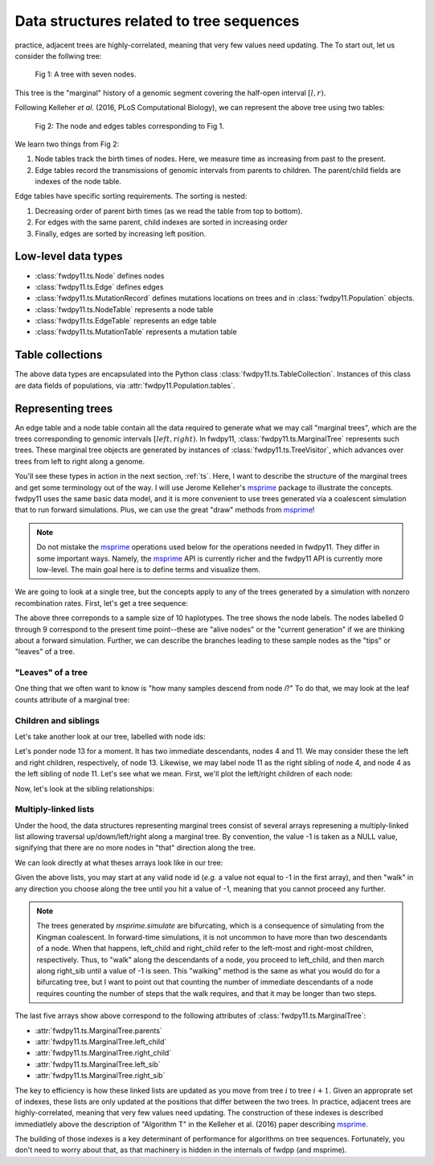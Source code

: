 .. _ts_data_types:

Data structures related to tree sequences
======================================================================

practice, adjacent trees are highly-correlated, meaning that very few values need updating. The
To start out, let us consider the follwing tree:

.. figure:: ../images/tree.png

        Fig 1: A tree with seven nodes.

This tree is the "marginal" history of a genomic segment covering the half-open interval :math:`[l, r)`.

Following Kelleher *et al.* (2016, PLoS Computational Biology), we can represent the above tree using two tables:

.. figure:: ../images/tables.png

       Fig 2: The node and edges tables corresponding to Fig 1.

We learn two things from Fig 2:

1. Node tables track the birth times of nodes.  Here, we measure time as increasing from past to the present.
2. Edge tables record the transmissions of genomic intervals from parents to children.  The parent/child fields
   are indexes of the node table.

Edge tables have specific sorting requirements.  The sorting is nested:

1. Decreasing order of parent birth times (as we read the table from top to bottom).
2. For edges with the same parent, child indexes are sorted in increasing order
3. Finally, edges are sorted by increasing left position.

Low-level data types
----------------------------------------------------------

* :class:`fwdpy11.ts.Node` defines nodes
* :class:`fwdpy11.ts.Edge` defines edges
* :class:`fwdpy11.ts.MutationRecord` defines mutations locations on trees and in :class:`fwdpy11.Population` objects.

* :class:`fwdpy11.ts.NodeTable` represents a node table
* :class:`fwdpy11.ts.EdgeTable` represents an edge table
* :class:`fwdpy11.ts.MutationTable` represents a mutation table

Table collections
----------------------------------------------------------

The above data types are encapsulated into the Python class :class:`fwdpy11.ts.TableCollection`.  Instances of this
class are data fields of populations, via :attr:`fwdpy11.Population.tables`.

Representing trees
----------------------------------------------------------

An edge table and a node table contain all the data required to generate what we may call "marginal trees", which are the trees
corresponding to genomic intervals :math:`[left, right)`. In fwdpy11, :class:`fwdpy11.ts.MarginalTree` represents such
trees.  These marginal tree objects are generated by instances of :class:`fwdpy11.ts.TreeVisitor`, which advances over
trees from left to right along a genome.

You'll see these types in action in the next section, :ref:`ts`.  Here, I want
to describe the structure of the marginal trees and get some terminology out of the way.  I will use Jerome Kelleher's
msprime_ package to illustrate the concepts.  fwdpy11 uses the same basic data model, and it is more convenient to use trees
generated via a coalescent simulation that to run forward simulations.  Plus, we can use the great "draw" methods from
msprime_!

.. note:: 

    Do not mistake the msprime_ operations used below for the operations needed in fwdpy11.  They differ in some
    important ways.  Namely, the msprime_ API is currently richer and the fwdpy11 API is currently more low-level.
    The main goal here is to define terms and visualize them.

We are going to look at a single tree, but the concepts apply to any of the trees generated by a simulation with nonzero
recombination rates.  First, let's get a tree sequence:

.. ipython:: python

    import msprime

    # The following makes use of the Kirk Lohmueller seed.
    ts = msprime.simulate(10, random_seed=101*405*10*110)
    print(ts.first().draw(format="unicode"))


The above three correponds to a sample size of 10 haplotypes.  The tree shows the node labels.  The nodes labelled 0
through 9 correspond to the present time point--these are "alive nodes" or the "current generation" if we are thinking
about a forward simulation.  Further, we can describe the branches leading to these sample nodes as the "tips" or
"leaves" of a tree.  

"Leaves" of a tree
++++++++++++++++++++++++++++++++++++++++++++++++++++++++++

One thing that we often want to know is "how many samples descend from node `i`?" To do that, we
may look at the leaf counts attribute of a marginal tree:

.. ipython:: python

    # Let's store our 
    # tree in a variable now
    t = ts.first()

    def get_leaf_counts(tree, i):
        return len([j for j in tree.leaves(i)])

    # Map node ids to their leaf counts using a dict
    lcmap = {i:"{}".format(get_leaf_counts(t,i)) for i in range(len(ts.tables.nodes))}
    print(t.draw(format="unicode",node_labels=lcmap))

Children and siblings
++++++++++++++++++++++++++++++++++++++++++++++++++++++++++

Let's take another look at our tree, labelled with node ids:

.. ipython:: python

    print(t.draw(format="unicode"))


Let's ponder node 13 for a moment.  It has two immediate descendants, nodes 4 and 11.  We may consider
these the left and right children, respectively, of node 13.  Likewise, we may label node 11 as the right sibling of
node 4, and node 4 as the left sibling of node 11.  Let's see what we mean.  First, we'll plot the left/right children
of each node:

.. ipython:: python

    def get_children(tree, i):
        lc = tree.left_child(i)
        rc = tree.right_child(i)
        if lc == msprime.NULL_NODE and rc == msprime.NULL_NODE:
            return "{}->NULL".format(i)
        return "{}->".format(i) + str((lc, rc))

    cmap = {i:get_children(t,i) for i in range(len(ts.tables.nodes))}
    print(t.draw(format="unicode", node_labels=cmap))


Now, let's look at the sibling relationships:

.. ipython:: python

    def get_sibs(tree, i):
        ls = tree.left_sib(i)
        rs = tree.right_sib(i)
        if ls == msprime.NULL_NODE and rs == msprime.NULL_NODE:
            return "{}->NULL".format(i)
        return "{}->".format(i) + str((ls, rs))

    smap = {i:get_sibs(t,i) for i in range(len(ts.tables.nodes))}
    print(t.draw(format="unicode", node_labels=smap))

Multiply-linked lists
++++++++++++++++++++++++++++++++++++++++++++++++++++++++++

Under the hood, the data structures representing marginal trees consist of several arrays
represening a multiply-linked list allowing traversal up/down/left/right along a marginal tree.
By convention, the value -1 is taken as a NULL value, signifying that there are no more nodes in
"that" direction along the tree.  

We can look directly at what theses arrays look like in our tree:

.. ipython:: python

    nnodes = len(ts.tables.nodes)
    # First, let's write down our node ids:
    print([i for i in range(nnodes)])
    # Now, get the parents of each node, moving "up" the tree
    print([t.parent(i) for i in range(nnodes)])
    # The left child list allows moving "down left" along a tree
    print([t.left_child(i) for i in range(nnodes)])
    # The right child list allows moving "down right" along a tree
    print([t.right_child(i) for i in range(nnodes)])
    # The left sib list allows moving "left" along a tree
    print([t.left_sib(i) for i in range(nnodes)])
    # The right sib list allows moving "right" along a tree
    print([t.right_sib(i) for i in range(nnodes)])

Given the above lists, you may start at any valid node id (*e.g.* a value not equal to -1 in the first array),
and then "walk" in any direction you choose along the tree until you hit a value of -1, meaning that you cannot proceed 
any further.

.. note::

    The trees generated by `msprime.simulate` are bifurcating, which is a consequence of simulating from the Kingman
    coalescent.  In forward-time simulations, it is not uncommon to have more than two descendants of a node.  When that
    happens, left_child and right_child refer to the left-most and right-most children, respectively. Thus, to "walk"
    along the descendants of a node, you proceed to left_child, and then march along right_sib until a value of -1 is
    seen.  This "walking" method is the same as what you would do for a bifurcating tree, but I want to point out that 
    counting the number of immediate descendants of a node requires counting the number of steps that the walk requires,
    and that it may be longer than two steps.

The last five arrays show above correspond to the following attributes of :class:`fwdpy11.ts.MarginalTree`:

* :attr:`fwdpy11.ts.MarginalTree.parents`
* :attr:`fwdpy11.ts.MarginalTree.left_child`
* :attr:`fwdpy11.ts.MarginalTree.right_child`
* :attr:`fwdpy11.ts.MarginalTree.left_sib`
* :attr:`fwdpy11.ts.MarginalTree.right_sib`

The key to efficiency is how these linked lists are updated as you move from tree :math:`i` to tree :math:`i+1`.  Given
an approprate set of indexes, these lists are only updated at the positions that differ between the two trees.  In
practice, adjacent trees are highly-correlated, meaning that very few values need updating. The
construction of these indexes is described immediatlely above the description of "Algorithm T" in the Kelleher et al. (2016) paper describing msprime_.

.. _msprime: http://msprime.readthedocs.io
The building of those indexes is a key determinant of performance for algorithms on tree sequences.  Fortunately, you
don't need to worry about that, as that machinery is hidden in the internals of fwdpp (and msprime).
